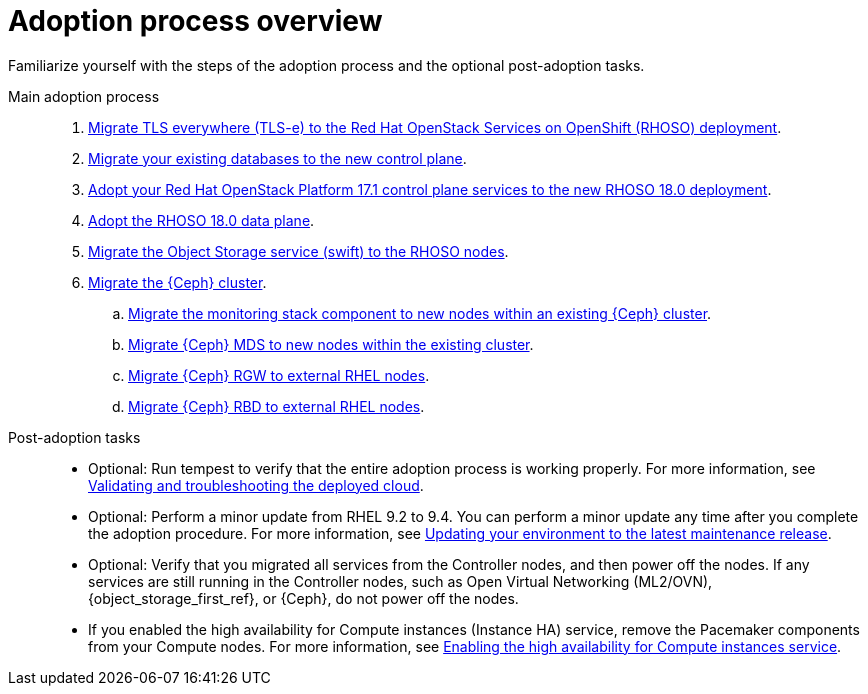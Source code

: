 :_mod-docs-content-type: CONCEPT
[id="adoption-process-overview_{context}"]

= Adoption process overview

[role="_abstract"]
Familiarize yourself with the steps of the adoption process and the optional post-adoption tasks.

Main adoption process::
+
. xref:migrating-tls-everywhere_configuring-network[Migrate TLS everywhere (TLS-e) to the Red Hat OpenStack Services on OpenShift (RHOSO) deployment].
. xref:migrating-databases-to-the-control-plane_configuring-network[Migrate your existing databases to the new control plane].
. xref:adopting-openstack-control-plane-services_configuring-network[Adopt your Red Hat OpenStack Platform 17.1 control plane services to the new RHOSO 18.0 deployment].
ifeval::["{build_variant}" == "ospdo"]
. xref:ospdo-scale-down-pre-database-adoption_configuring-network[Scaling down director Operator resources].
endif::[]
. xref:adopting-data-plane_adopt-control-plane[Adopt the RHOSO 18.0 data plane].
. xref:migrating-the-object-storage-service_adopt-control-plane[Migrate the Object Storage service (swift) to the RHOSO nodes].
. xref:ceph-migration_adopt-control-plane[Migrate the {Ceph} cluster].
.. xref:migrating-ceph-monitoring_migrating-ceph[Migrate the monitoring stack component to new nodes within an existing {Ceph} cluster].
.. xref:migrating-ceph-mds_migrating-ceph-monitoring[Migrate {Ceph} MDS to new nodes within the existing cluster].
.. xref:migrating-ceph-rgw_migrating-ceph-monitoring[Migrate {Ceph} RGW to external RHEL nodes].
.. xref:migrating-ceph-rbd_migrating-ceph-monitoring[Migrate {Ceph} RBD to external RHEL nodes].

Post-adoption tasks::
+
* Optional: Run tempest to verify that the entire adoption process is working properly. For more information, see link:{defaultURL}/validating_and_troubleshooting_the_deployed_cloud/index[Validating and troubleshooting the deployed cloud].
* Optional: Perform a minor update from RHEL 9.2 to 9.4. You can perform a minor update any time after you complete the adoption procedure. For more information, see link:{defaultURL}/updating_your_environment_to_the_latest_maintenance_release/index[Updating your environment to the latest maintenance release].
* Optional: Verify that you migrated all services from the Controller nodes, and then power off the nodes. If any services are still running in the Controller nodes, such as Open Virtual Networking (ML2/OVN), {object_storage_first_ref}, or {Ceph}, do not power off the nodes.
* If you enabled the high availability for Compute instances (Instance HA) service, remove the Pacemaker components from your Compute nodes. For more information, see xref:enabling-high-availability-for-instances_data-plane[Enabling the high availability for Compute instances service].
